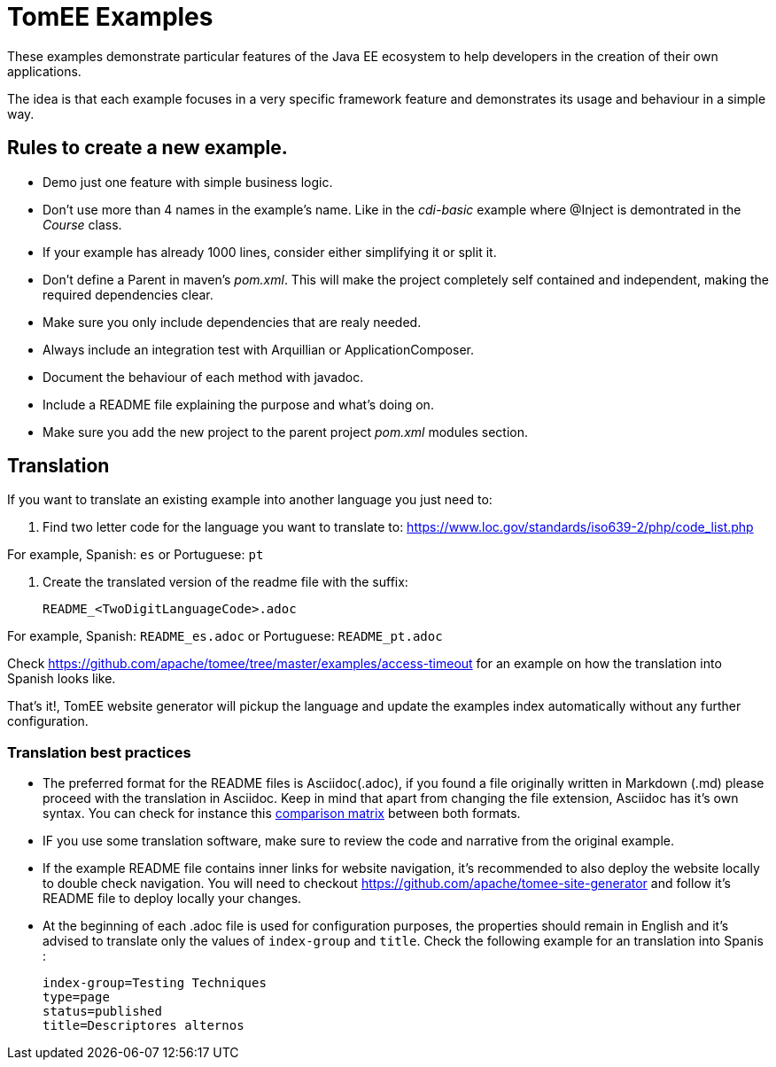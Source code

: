 = TomEE Examples

These examples demonstrate particular features of the Java EE ecosystem to help
developers in the creation of their own applications.

The idea is that each example focuses in a very specific framework feature and
demonstrates its usage and behaviour in a simple way.

== Rules to create a new example.

* Demo just one feature with simple business logic.
* Don't use more than 4 names in the example's name.
Like in the _cdi-basic_ example where @Inject is demontrated in the _Course_ class.
* If your example has already 1000 lines, consider either simplifying it or split it.
* Don't define a Parent in maven's _pom.xml_. This will make the project completely self contained and independent,
making the required dependencies clear.
* Make sure you only include dependencies that are realy needed.
* Always include an integration test with Arquillian or ApplicationComposer.
* Document the behaviour of each method with javadoc.
* Include a README file explaining the purpose and what's doing on.
* Make sure you add the new project to the parent project _pom.xml_ modules section.

== Translation

If you want to translate an existing example into another language you just need to:

1. Find two letter code for the language you want to translate to: https://www.loc.gov/standards/iso639-2/php/code_list.php

For example, Spanish: `es` or Portuguese: `pt`


2. Create the translated version of the readme file with the suffix:

        README_<TwoDigitLanguageCode>.adoc

For example, Spanish: `README_es.adoc` or Portuguese: `README_pt.adoc`


Check https://github.com/apache/tomee/tree/master/examples/access-timeout for an example on how the translation into Spanish looks like.

That's it!, TomEE website generator will pickup the language and update the examples index automatically without any further configuration.

=== Translation best practices

- The preferred format for the README files is  Asciidoc(.adoc), if you found a file originally written in Markdown (.md) please proceed with the translation in Asciidoc. Keep in mind that apart from changing the file extension,  Asciidoc has it's own syntax. You can check for instance this link:https://asciidoctor.org/docs/asciidoc-vs-markdown/[comparison matrix] between both formats.
- IF you use some translation software, make sure to review the code and narrative from the original example.
- If the example README file contains inner links for website navigation, it's recommended to also deploy the website locally to double check navigation. You will need to checkout https://github.com/apache/tomee-site-generator and follow it's README file to deploy locally your changes.
- At the beginning of each .adoc file is used for configuration purposes, the properties should remain in English and it's advised to translate only the values of `index-group` and `title`. Check the following example for an translation into Spanis :

      index-group=Testing Techniques
      type=page
      status=published
      title=Descriptores alternos
